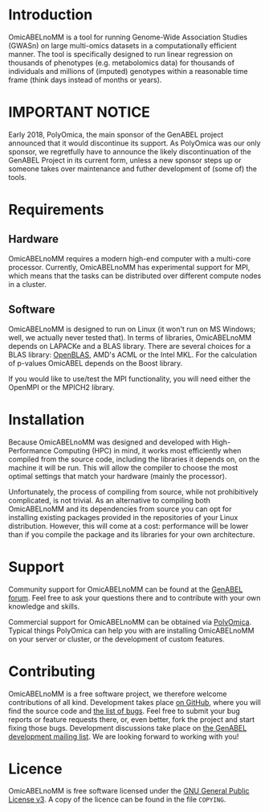 * Introduction
  OmicABELnoMM is a tool for running Genome-Wide Association Studies
  (GWASn) on large multi-omics datasets in a computationally efficient
  manner. The tool is specifically designed to run linear regression
  on thousands of phenotypes (e.g. metabolomics data) for thousands of
  individuals and millions of (imputed) genotypes within a reasonable
  time frame (think days instead of months or years).
* IMPORTANT NOTICE
  Early 2018, PolyOmica, the main sponsor of the GenABEL project announced that it would discontinue its support. 
  As PolyOmica was our only sponsor, we regretfully have to announce the likely discontinuation of the GenABEL 
  Project in its current form, unless a new sponsor steps up or someone takes over maintenance and futher 
  development of (some of) the tools. 
* Requirements
** Hardware
   OmicABELnoMM requires a modern high-end computer with a multi-core
   processor. Currently, OmicABELnoMM has experimental support for
   MPI, which means that the tasks can be distributed over different
   compute nodes in a cluster.
** Software
   OmicABELnoMM is designed to run on Linux (it won't run on MS
   Windows; well, we actually never tested that). In terms of
   libraries, OmicABELnoMM depends on LAPACKe and a BLAS library.
   There are several choices for a BLAS library: [[https://github.com/xianyi/OpenBLAS/releases][OpenBLAS]], AMD's ACML
   or the Intel MKL. For the calculation of p-values OmicABEL depends
   on the Boost library.

   If you would like to use/test the MPI functionality, you will need
   either the OpenMPI or the MPICH2 library.
* Installation
  Because OmicABELnoMM was designed and developed with
  High-Performance Computing (HPC) in mind, it works most efficiently
  when compiled from the source code, including the libraries it
  depends on, on the machine it will be run. This will allow the
  compiler to choose the most optimal settings that match your
  hardware (mainly the processor).

  Unfortunately, the process of compiling from source, while not
  prohibitively complicated, is not trivial. As an alternative to
  compiling both OmicABELnoMM and its dependencies from source you can
  opt for installing existing packages provided in the repositories of
  your Linux distribution. However, this will come at a cost:
  performance will be lower than if you compile the package and its
  libraries for your own architecture.
* Support
  Community support for OmicABELnoMM can be found at the [[http://forum.genabel.org][GenABEL
  forum]]. Feel free to ask your questions there and to contribute with
  your own knowledge and skills.

  Commercial support for OmicABELnoMM can be obtained via [[http://www.polyomica.com][PolyOmica]].
  Typical things PolyOmica can help you with are installing
  OmicABELnoMM on your server or cluster, or the development of custom
  features.
* Contributing
  OmicABELnoMM is a free software project, we therefore welcome
  contributions of all kind. Development takes place [[https://github.com/GenABEL-Project/OmicABELnoMM][on GitHub]], where
  you will find the source code and [[https://github.com/GenABEL-Project/OmicABELnoMM/issues][the list of bugs]]. Feel free to
  submit your bug reports or feature requests there, or, even better,
  fork the project and start fixing those bugs. Development
  discussions take place on [[https://lists.r-forge.r-project.org/mailman/listinfo/genabel-devel][the GenABEL development mailing list]]. We
  are looking forward to working with you!
* Licence
  OmicABELnoMM is free software licensed under the [[https://www.gnu.org/licenses/gpl.html][GNU General Public
  License v3]]. A copy of the licence can be found in the file
  =COPYING=.
